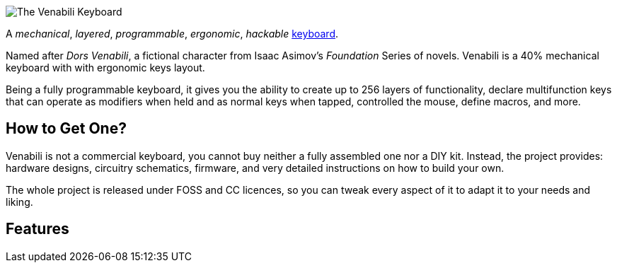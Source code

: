 image::img/logo_margin.png[The Venabili Keyboard]

[.lead]
A _mechanical_, _layered_, _programmable_, _ergonomic_, _hackable_
http://venabili.sillybytes.net[keyboard].

Named after _Dors Venabili_, a fictional character from Isaac Asimov's
_Foundation_ Series of novels. Venabili is a 40% mechanical keyboard with with
ergonomic keys layout.

Being a fully programmable keyboard, it gives you the ability to create up to
256 layers of functionality, declare multifunction keys that can operate as
modifiers when held and as normal keys when tapped, controlled the mouse, define
macros, and more.


== How to Get One?

Venabili is not a commercial keyboard, you cannot buy neither a fully assembled
one nor a DIY kit. Instead, the project provides: hardware designs, circuitry
schematics, firmware, and very detailed instructions on how to build your own.

The whole project is released under FOSS and CC licences, so you can tweak every
aspect of it to adapt it to your needs and liking.


== Features
